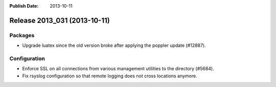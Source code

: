:Publish Date: 2013-10-11

Release 2013_031 (2013-10-11)
-----------------------------

Packages
^^^^^^^^

* Upgrade luatex since the old version broke after applying the poppler update
  (#12887).


Configuration
^^^^^^^^^^^^^

* Enforce SSL on all connections from various management utilities to the
  directory (#5684).
* Fix rsyslog configuration so that remote logging does not cross locations
  anymore.


.. vim: set spell spelllang=en:
